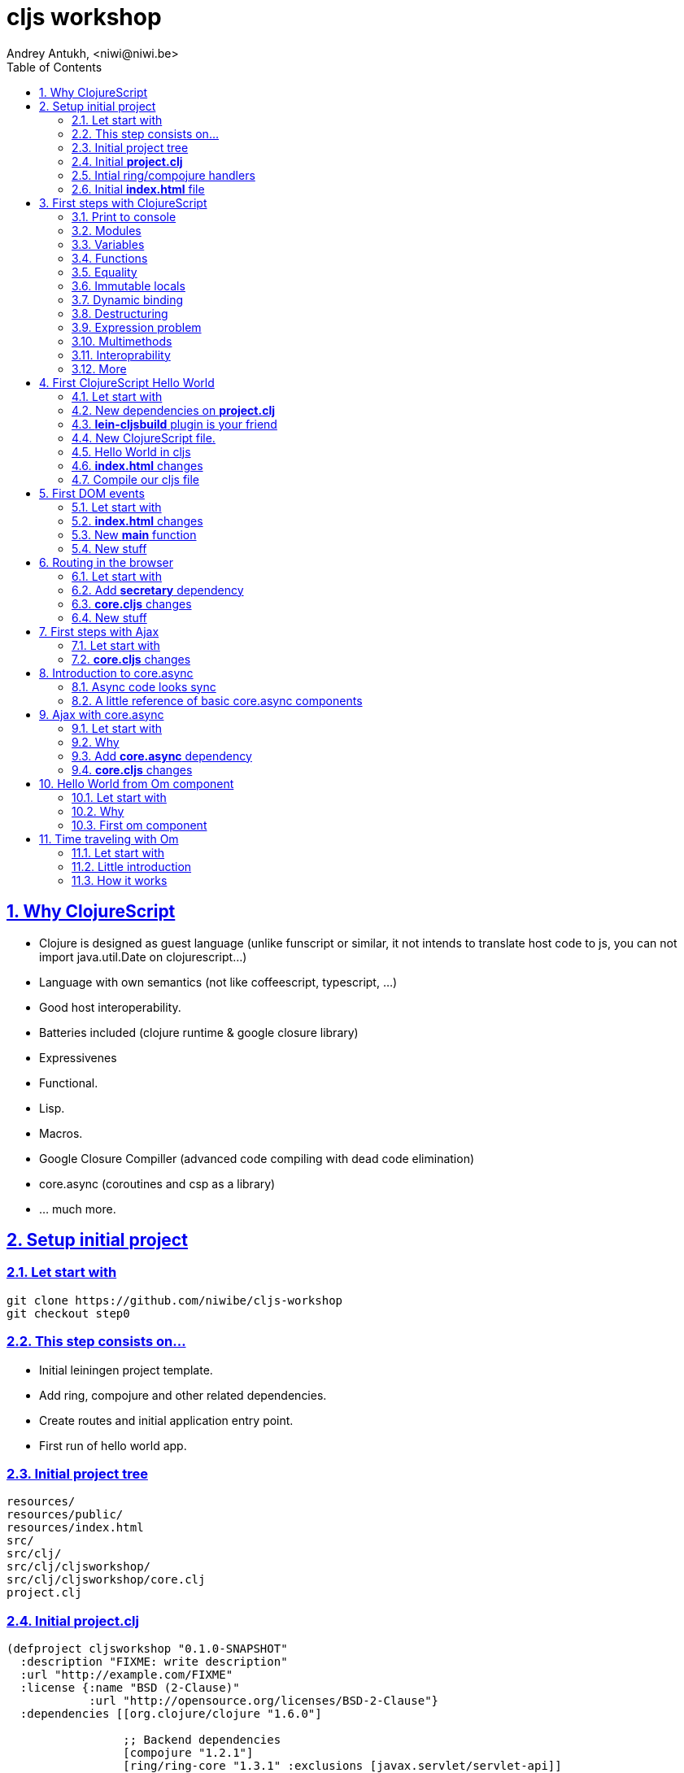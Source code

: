 cljs workshop
=============
Andrey Antukh, <niwi@niwi.be>
:toc: left
:numbered:
:source-highlighter: pygments
:pygments-style: friendly
:sectlinks:


Why ClojureScript
-----------------

- Clojure is designed as guest language (unlike funscript or similar, it not intends to translate
  host code to js, you can not import java.util.Date on clojurescript...)
- Language with own semantics (not like coffeescript, typescript, ...)
- Good host interoperability.
- Batteries included (clojure runtime & google closure library)
- Expressivenes
- Functional.
- Lisp.
- Macros.
- Google Closure Compiller (advanced code compiling with dead code elimination)
- core.async (coroutines and csp as a library)
- ... much more.


Setup initial project
---------------------

Let start with
~~~~~~~~~~~~~~

[source, text]
----
git clone https://github.com/niwibe/cljs-workshop
git checkout step0
----

This step consists on...
~~~~~~~~~~~~~~~~~~~~~~~~

- Initial leiningen project template.
- Add ring, compojure and other related dependencies.
- Create routes and initial application entry point.
- First run of hello world app.


Initial project tree
~~~~~~~~~~~~~~~~~~~~~

[source, text]
----
resources/
resources/public/
resources/index.html
src/
src/clj/
src/clj/cljsworkshop/
src/clj/cljsworkshop/core.clj
project.clj
----

Initial *project.clj*
~~~~~~~~~~~~~~~~~~~~~

[source, clojure]
----
(defproject cljsworkshop "0.1.0-SNAPSHOT"
  :description "FIXME: write description"
  :url "http://example.com/FIXME"
  :license {:name "BSD (2-Clause)"
            :url "http://opensource.org/licenses/BSD-2-Clause"}
  :dependencies [[org.clojure/clojure "1.6.0"]

                 ;; Backend dependencies
                 [compojure "1.2.1"]
                 [ring/ring-core "1.3.1" :exclusions [javax.servlet/servlet-api]]
                 [ring/ring-servlet "1.3.1" :exclusions [javax.servlet/servlet-api]]
                 [ring/ring-defaults "0.1.2"]

                 [javax.servlet/javax.servlet-api "3.1.0"]
                 [info.sunng/ring-jetty9-adapter "0.7.2"]]

  :source-paths ["src/clj"]
  :main cljsworkshop.core)
----


Intial ring/compojure handlers
~~~~~~~~~~~~~~~~~~~~~~~~~~~~~~

- Ring handler consists in a simple function that receives a req (hash-map) and return a response (also hash-map).
- Compojure add routing handlers and some response helpers.
- jetty9 is a embedded http/application server.

._clj/cljsworkshop/core.clj_
[source, clojure]
----
(ns cljsworkshop.core
  (:require [ring.adapter.jetty9 :refer [run-jetty]]
            [compojure.core :refer :all]
            [compojure.route :as route]
            [compojure.response :refer [render]]
            [clojure.java.io :as io]))

(defn home
  [req]
  (render (io/resource "index.html") req))

(defroutes app
  (GET "/" [] home)
  (route/resources "/static")
  (route/not-found "<h1>Page not found</h1>"))

(defn -main
  [& args]
  (run-jetty app {:port 5050}))
----


Initial *index.html* file
~~~~~~~~~~~~~~~~~~~~~~~~

[source, html]
----
<!doctype html>
<html lang="en">
  <head>
    <meta charset="utf-8">
    <title>CLJS Workshop</title>
  </head>
  <body>
    <h1>Hello World</h1>
  </body>
</html>
----


First steps with ClojureScript
------------------------------

Print to console
~~~~~~~~~~~~~~~~

[source, clojure]
----
(.log js/console "hello world")
----

[source, clojure]
----
(enable-console-print!)
(println "hello world")
----

Modules
~~~~~~~

.Declare module
[source, clojure]
----
(ns my.library)
----

.Require a module
[source, clojure]
----
(ns my.library
  (:require [my.other :as other]))
----


Variables
~~~~~~~~~

.Top level
[source, clojure]
----
(def myvar "foo")
----

.Local
[source, clojure]
----
(let [myvar "foo"]
  (println myvar))
----


Functions
~~~~~~~~~

.Simple function definition
[source, clojure]
----
(defn foo
  [a b c]
  c)

(foo 1) ;; WARNING: function called with incorrect
        ;; number of arguments

(foo 1 2 3) ;; => 3
----

.Dispatch on arity
[source, clojure]
----
(defn foo
  ([a] "one")
  ([a b] "two")
  ([a b c] "three"))

(foo 1) ;; => "one"
(foo 1 2) ;; => "two"
(foo 1 2 3) ;; => "three"

;; Under advanced compilation direct dispatch to
;; arity. No arguments object manipulation
----

.Variable number of arguments
[source, clojure]
----
(defn foo
  [a b & rest]
  rest)

(foo 1 2 3) ;; => [3]
(foo 1 2 3 4 5) ;; => [3 4 5]
----

.Named parameters & default values
[source, clojure]
----
(defn foo
  [& {:keys [bar baz]
      :or {bar "default1"
           baz "default2"}}]
  (str bar "-" baz))

(foo) ;; => "default1-default2"
(foo :bar 1) ;; => "1-default2"
(foo :bar 1 :baz 2) ;; => "1-2"
----

Equality
~~~~~~~~

Is always based on value. CLJS does not have coercive equality.

[source, javascript]
----
// == operator is coercive
1 == "1" // => true

// sometimes based on value
{} == {} // => false

["a"] === ["a"] // => false
----

[source, clojure]
----
(= 1 "1") ;; => false
(= {} {}) ;; => true
(= ["a"] ["a"]) ;; => true
----


Immutable locals
~~~~~~~~~~~~~~~~

In cljs locals are immutable:

.This code throws an error:
[source, clojure]
----
(let [x 2]
  (set! x 3))
----


Dynamic binding
~~~~~~~~~~~~~~~

[source, clojure]
----
(def ^:dynamic x 5)

(defn print-value
  []
  (println "Current value:" x))

(print-value)
(binding [x 10]
  (print-value))
(print-value)

;; Will result in:
;; Current value: 5
;; Current value: 10
;; Current value: 5
----

Destructuring
~~~~~~~~~~~~~

.Positional destructuring.
[source, clojure]
----
(def color [255 255 100 0.5])

(let [[r g _ a] color]
  (println r)
  (println a))

;; Will result in:
;; 255
;; 0.5
----

.Hash map keys destructuring
[source, clojure]
----
(def m {:first "Bob"
        :middle "J"
        :last "Smith"})

(let [{:keys [first last]} m]
  (println first)
  (println last))

;; Will result in:
;; Bob
;; Smith
----


Expression problem
~~~~~~~~~~~~~~~~~~

[source, clojure]
----
;; For example say you'd like to use RegExps
;; as functions

(extend-type js/RegExp
  IFn
  (-invoke
   ([this s]
     (re-matches this s))))

(filter #"foo.*" ["foo" "bar" "foobar"])
;; => ("foo" "foobar")
----

Multimethods
~~~~~~~~~~~~

Polymorphism a la carte.

.Define a multimethod
[source, clojure]
----
(defmulti say-hello
  (fn [person]
    (:lang person :en)))

(defmethod say-hello :en
  [person]
  (format "Hello %s" (:name person)))

(defmethod say-hello :es
  [person]
  (format "Hola %s" (:name person)))
----

.Playing with multimethod
[source, clojure]
----
(def person-alex {:lang :es :name "Alex"})
(def person-yen {:lang :en :name "Yen"})
(def person-anon {:name "Anonymous"})

(say-hello person-alex)
;; => "Hola Alex"

(say-hello person-yen)
;; => "Hello Yen"

(say-hello person-anon)
;; => "Hello Anonimous"
----


Interoprability
~~~~~~~~~~~~~~~

Create javascript objects
^^^^^^^^^^^^^^^^^^^^^^^^^

.Clojure
[source, clojure]
----
(def foo (js-obj "bar" "baz"))
----

.Javascript
[source, javascript]
----
var foo = {bar: "baz"};
----

Property access
^^^^^^^^^^^^^^^

.Clojure
[source, clojure]
----
(set! (.-bar foo) "baz")
(.log js/console (.-bar foo))

(aset foo "abc" 17)
(.log js/console (aget foo "abc"))
----

.Javascript
[source, javascript]
----
foo.bar = "baz";
console.log(foo.bar);

foo["abc"] = 17;
console.log(foo["abc"]);
----


Conversions beween cljs and js
^^^^^^^^^^^^^^^^^^^^^^^^^^^^^

.Convert cljs types to js using `clj->js` function
[source, clojure]
----
(let [a {:a 1 :b {:c 1}}]
  (clj->js a))
----

.Convert js types to cljs using `js->clj` function
[source, clojure]
----
(defn get-names [people]
  (let [people (js->clj people)
        names (map "name" people)]
    (clj->js names)))
----

.Using reader macro for conver cljs to js:
[source, clojure]
----
(let [a #js [1 2 3]]
  (println (aget a 1)))

;; Will result in:
;; 2
----

More
~~~~

http://himera.herokuapp.com/synonym.html


First ClojureScript Hello World
-------------------------------

Let start with
~~~~~~~~~~~~~~

[source, text]
----
git reset --hard
git checkout step1
----

New dependencies on *project.clj*
~~~~~~~~~~~~~~~~~~~~~~~~~~~~~~~~~

._project.clj_
[source, clojure]
----
:dependencies [;; ...
               [org.clojure/clojurescript "0.0-2371"]
               ;; ...]
----


*lein-cljsbuild* plugin is your friend
~~~~~~~~~~~~~~~~~~~~~~~~~~~~~~~~~~~~~~

._project.clj_
[source, clojure]
----
:plugins [[lein-cljsbuild "1.0.3"]]
:cljsbuild {:builds
            [{:id "app"
              :source-paths ["src/cljs"]
              :compiler {:output-to "resources/public/js/app.js"
                         :optimizations :whitespace
                         :pretty-print true}}]}
----


New ClojureScript file.
~~~~~~~~~~~~~~~~~~~~~~~

New tree structure on `src/` directory for clojurescript sources.

[source, text]
----
src/cljs/
src/cljs/cljsworkshop/
src/cljs/cljsworkshop/core.cljs
----


Hello World in cljs
~~~~~~~~~~~~~~~~~~~

._project.clj_
[source, clojure]
----
(defn set-html! [el content]
  (set! (.-innerHTML el) content))

(defn main
  []
  (let [content "Hello World from Clojure Script"
        element (aget (js/document.getElementsByTagName "main") 0)]
    (set-html! element content)))
----


*index.html* changes
~~~~~~~~~~~~~~~~~~~~

[source, html]
----
<body>
  <main></main>
  <script src="/static/js/app.js"></script>
</body>
----


Compile our cljs file
~~~~~~~~~~~~~~~~~~~~~

[source, text]
----
[3/5.0.7]niwi@niwi:~/cljs-workshop> lein cljsbuild auto
Compiling ClojureScript.
Compiling "resources/public/js/app.js" from ["src/cljs"]...
Successfully compiled "resources/public/js/app.js" in 3.396 seconds.
----



First DOM events
----------------

Let start with
~~~~~~~~~~~~~~

[source, text]
----
git reset --hard
git checkout step2
----


*index.html* changes
~~~~~~~~~~~~~~~~~~~~

[source, html]
----
<main>
  <section>
    <span>Clicks: </span>
    <span id="clicksnumber"><span>
  </section>
  <button id="button">Click me</button>
</main>
----

New *main* function
~~~~~~~~~~~~~~~~~~~

[source, clojure]
----
(ns cljsworkshop.core
  (:require [goog.events :as events]
            [goog.dom :as dom]))

(defn main
  []
  (let [counter (atom 0)
        button  (dom/getElement "button")
        display (dom/getElement "clicksnumber")]

    ;; Set initial value
    (set! (.-innerHTML display) @counter)

    ;; Assign event listener
    (events/listen button "click"
                   (fn [event]
                     ;; Increment the value
                     (swap! counter inc)
                     ;; Set new value in display element
                     (set! (.-innerHTML display) @counter)))))

(main)
----

New stuff
~~~~~~~~~

- ClojureScript uses Google Closure Library for modules/namespace: *each ClojureScript file reprensents a google closure module*
- The `:require` statement on `ns` can loads any google closure module or your defined module that the compiller can find in the path (see _project.clj_ for path...)
- Google Closure Library comes with ClojureScript. You don't need add it as dependency.
- Works in advanced mode of google closure compiler (that eliminates unused code).

More documentation:

- http://himera.herokuapp.com/synonym.html


Routing in the browser
----------------------

Let start with
~~~~~~~~~~~~~~

[source, text]
----
git reset --hard
git checkout step3
----

Add *secretary* dependency
~~~~~~~~~~~~~~~~~~~~~~~~~~

*secretary* is a routing library for clojure script.

._project.clj_
[source, clojure]
----
:dependencies [;; ...
               [secretary "1.2.1"]]
----


*core.cljs* changes
~~~~~~~~~~~~~~~~~~~

[source, clojure]
----
(ns cljsworkshop.core
  (:require-macros [secretary.core :refer [defroute]])
  (:require [goog.events :as events]
            [goog.dom :as dom]
            [secretary.core :as secretary])
  (:import goog.History))

(def app (dom/getElement "app"))

(defn set-html! [el content]
  (set! (.-innerHTML el) content))

(defroute home-path "/" []
  (set-html! app "<h1>Hello World from home page.</h1>"))

(defroute some-path "/:param" [param]
  (let [message (str "<h1>Parameter in url: <small>" param "</small>!</h1>")]
    (set-html! app message)))

(defroute "*" []
  (set-html! app "<h1>Not Found</h1>"))

(defn main
  []
  ;; Set secretary config for use the hashbang prefix
  (secretary/set-config! :prefix "#")

  ;; Attach event listener to history instance.
  (let [history (History.)]
    (events/listen history "navigate"
                   (fn [event]
                     (secretary/dispatch! (.-token event))))
    (.setEnabled history true)))

(main)
----

New stuff
~~~~~~~~~

- ClojureScript macros should be written in Clojure (not ClojureScript) but should emit ClojureScript code.
- Should be imported separatedly, using `(:require-macros ...)` statement on `ns`.
- Google closure classes should be imported with `(:import ...)` statement.


First steps with Ajax
---------------------

Let start with
~~~~~~~~~~~~~~

[source, text]
----
git reset --hard
git checkout step4
----


*core.cljs* changes
~~~~~~~~~~~~~~~~~~~

.Partial content from _core.cljs_
[source, clojure]
----
(ns cljsworkshop.core
  (:require-macros [secretary.core :refer [defroute]])
  (:require [goog.events :as events]
            [goog.dom :as dom]
            [secretary.core :as secretary])
  (:import goog.History
           goog.Uri
           goog.net.Jsonp))


(def search-url "http://en.wikipedia.org/w/api.php?action=opensearch&format=json&search=")
(def home-html
  (str "<h1>Wikipedia Search:</h1>"
       "<section>"
       "  <input id=\"query\" placeholder=\"Type your search...\" />"
       "  <button id=\"searchbutton\">Search</button>"
       "  <ul id=\"results\"></ul>"
       "</section>"))

(defn render-results [results]
  (let [results (js->clj results)]
    (reduce (fn [acc result]
              (str acc "<li>" result "</li>"))
            ""
            (second results))))

(defn do-jsonp
  [uri callback]
  (let [req (Jsonp. (Uri. uri))]
    (.send req nil callback)))

(defroute home-path "/" []
  (set-html! app home-html)
  (let [on-response     (fn [results]
                          (let [html (render-results results)]
                            (set-html! (dom/getElement "results") html)))

        on-search-click (fn [e]
                          (let [userquery (.-value (dom/getElement "query"))
                                searchuri (str search-url userquery)]
                            (do-jsonp searchuri on-response)))]

    (events/listen (dom/getElement "searchbutton") "click" on-search-click)))
----

Introduction to core.async
--------------------------

Is a CSP library with steroids.


Async code looks sync
~~~~~~~~~~~~~~~~~~~~~

Let start with future ES7 (EcmaScript 7) proposal: `async` and `await`

.Having defined this two utils functions...
[source, javascript]
----
function timeout(ms) {
  return new Promise(function(resolve) {
    setTimeout(resolve, ms);
  });
}

function httpGet(url) {
  return new Promise(function(resolve) {
    var req = new XMLHttpRequest();
    req.open("GET", url, false);
    req.send(null);
    req.onreadystatechange = function() {
      if (req.readyState == 4) {
        resolve(xhr.responseText);
      }
    }
  });
}
----

Solution using ES5
^^^^^^^^^^^^^^^^^^

Let start introducing a problem using ES5 (EcmaScript 5) or shortly javascript of
today:

1. Request 1 url page.
2. Wait 1second
3. Request 2 url page.
4. Return result both results.

[source, javascript]
----
function doStuff() {
   httpGet("http://page1/").then(function(response) {
    return timeout(1000).then(function() {
      return response;
    });
   })
   .then(function(response1) {
     return httpGet("http://page2/").then(function(response2) {
       return {response1: response1,
               response2: response2};
     });
   })
}
----

.Now you can use it so:
[source, javascript]
----
doStuff().then(function(result) {
  console.log(result.response1);
  console.log(result.response2);
});
----

Obviously, it can be done better, but nobody will save us from callbacs.


Solution using ES7
^^^^^^^^^^^^^^^^^^

But, what is cooking for ES7? (ES7? but ES6 still not ready? WTF)

.Same example but using the draft proposal for ES7 but is available for years in C#
[source, javascript]
----
async function doStuff() {
  var response1, response2;

  response1 = await httpGet("http://page1/");
  await timeout(1000):
  response2 = await httpGet("http://page2/");
  return {response1: response1,
          response2: response2};
}
----

.Now you can use it so:
[source, javascript]
----
(async function() {
  var result = await doStuff()
  console.log(result.response1);
  console.log(result.response2);
})();
----

Now looks much better.

Solution using cljs and core.async
^^^^^^^^^^^^^^^^^^^^^^^^^^^^^^^^^^

Now having the background of ES7 example, let see same thing but using
core.async library with clojure script.

.Define the missing util function.
[source, clojure]
----
(defn http-get [uri]
  (let [out (chan)
        req (XhrIo. (Uri. uri))]
    (events/listen req "success" #(put! out (.getResponseText (.-target %))))
    (.send req (Uri. uri))
    out))
----

.Define the doStuff like function with main logic.
[source, clojure]
----
(defn do-stuff
  []
  (go
    (let [response1 (<! (http-get "http://page1/"))
          _         (<! (timeout 1000))
          response2 (<! (http-get "http://page2/"))]
      {:response1 response1
       :response2 response2})))
----

.Now see an example of how use it.
[source, clojure]
----
(go
  (let [result (<! (do-stuff))]
    (.log js/console (.-response1 result))
    (.log js/console (.-response2 result))))
----

A little reference of basic core.async components
~~~~~~~~~~~~~~~~~~~~~~~~~~~~~~~~~~~~~~~~~~~~~~~~~

The *go* function/macro
^^^^^^^^^^^^^^^^^^^^^^^

[source, clojure]
----
(go
  [... do something asynchronously ...])
----

- always return a channel.
- put in a returned channel the restul of last expression.
- executes asynchronously.

The *chan* function
^^^^^^^^^^^^^^^^^^^

[source, clojure]
----
(chan)
----

- creates a new channel
- does not support nil values
- nil return value means channel is closed
- support different buffering strategies: fixed size, unbound (default), sliding, dropping.


The *<!* and *>!* functions
^^^^^^^^^^^^^^^^^^^^^^^^^^^

[source, clojure]
----
(go
  (<! (timeout 100))
  (.log js/console "finished"))
----

- `<!` represents a callback-less `take!`
- `>!` represents a callback-less `put!`
- in clojure them have blocking version of them: `<!!` and `>!!` and they does not
  requires of go macro, because they blocks the current thread.

Other resources
^^^^^^^^^^^^^^^

- http://clojure.com/blog/2013/06/28/clojure-core-async-channels.html
- http://yobriefca.se/blog/2014/06/01/combining-and-controlling-channels-with-core-dot-asyncs-merge-and-mix/
- http://yobriefca.se/blog/2014/06/04/publish-and-subscribe-with-core-dot-asyncs-pub-and-sub/
- http://www.purelyfunctional.tv/core-async
- http://www.lispcast.com/elm-frp-in-core-async


Ajax with core.async
--------------------

Let start with
~~~~~~~~~~~~~~

[source, text]
----
git reset --hard
git checkout step5
----

Why
~~~

- Callbacks sucks.
- Unclear execution flow.
- We can do it better!
- with core.async, async code looks sync ;)


Add *core.async* dependency
~~~~~~~~~~~~~~~~~~~~~~~~~~~

._project.clj_
[source, clojure]
----
:dependencies [;; ...
               [org.clojure/core.async "0.1.346.0-17112a-alpha"]]
----


*core.cljs* changes
~~~~~~~~~~~~~~~~~~~

.Partial content from _core.cljs_
[source, clojure]
----
(ns cljsworkshop.core
  (:require-macros [secretary.core :refer [defroute]]
                   [cljs.core.async.macros :refer [go]])
  (:require [goog.events :as events]
            [goog.dom :as dom]
            [secretary.core :as secretary]
            [cljs.core.async :refer [<! put! chan]])
  (:import goog.History
           goog.Uri
           goog.net.Jsonp))

(defn render-results [results]
  (let [results (js->clj results)]
    (reduce (fn [acc result]
              (str acc "<li>" result "</li>"))
            ""
            (second results))))

(defn listen [el type]
  (let [out (chan)]
    (events/listen el type (fn [e] (put! out e)))
    out))

(defn jsonp [uri]
  (let [out (chan)
        req (Jsonp. (Uri. uri))]
    (.send req nil (fn [res] (put! out res)))
    out))

(defroute home-path "/" []
  ;; Render initial html
  (set-html! app home-html)

  (let [clicks (listen (dom/getElement "searchbutton") "click")]
    (go (while true
          (<! clicks)
          (let [uri     (str search-url (.-value (dom/getElement "query")))
                results (<! (jsonp uri))]
            (set-html! (dom/getElement "results")
                       (render-results results)))))))
----

Now the code looks sync.


Hello World from Om component
-----------------------------

Let start with
~~~~~~~~~~~~~~

[source, text]
----
git reset --hard
git checkout step6
----

Why
~~~

- Reactjs (functional approach for rendering dom)
- Global state management facilities built in.
- Customizable semantics. Fine grained control over how components store state.
- Out of the box snapshotable and undoable and these operations have no implementation
  complexity and little overhead.


First om component
~~~~~~~~~~~~~~~~~~

Befor see a complex app, we'll try understand the basic of om components.

[source, clojure]
----
(ns mysamplens
  (:require [om.core :as om :include-macros true]
            [sablono.core :as html :refer-macros [html]]))

(defn mycomponent
  [app owner]
  (reify
    ;; Mainly serves for debugging. Specifies the
    ;; display name of react component on react
    ;; debugging tools for Chrome.
    om/IDisplayName
    (display-name [_]
      "my-component")

    ;; Set the initial component state.
    om/IInitState
    (init-state [_]
      {:message "Hello world from local state"})

    ;; Render the component with current local state.
    om/IRenderState
    (render-state [_ {:keys [message]}]
      (html [:section
             [:div message]
             [:div (:message app)]]))))

----

*_reify_, what is this?*

_reify_ creates an anonymos object that implement one or more protocols.

_om_ components consists in any object that implements the `om/IRender` or
`om/IRenderState` protocols. Implementations for other protocols is optional.

In previous examples we have used a few number of protocols. Om comes with few other
but them comes out of this first example scope.

*Now, having defined a compoment, it a time to mount it.

[source, clojure]
----
(defonce state {:message "Hello world from global state."})

;; "app" is a id of dom element at index.html
(let [el (gdom/getElement "app")]
  (om/root mycomponent state {:target el}))
----

Time traveling with Om
----------------------

Let start with
~~~~~~~~~~~~~~

[source, text]
----
git reset --hard
git checkout step7
----

Little introduction
~~~~~~~~~~~~~~~~~~~

- The state of aplication is serializable, that makes easy and in deterministic way to reproduce
  a concrete state of the application.
- The union of ClojureScript and Reactjs makes some task, that is usually considered very complex,
  very easy and painless, such as the time traveling or the undo in a few lines of code.


How it works
~~~~~~~~~~~~

Desgining the application with global state management facilities of om, we can easy make a
snapshot of the current state.

In Clojure(Script) an atom can be listened for changes:

[source, clojure]
----
;; Global applicatioon state
(def tasklist-state (atom {:entries []}))

;; Undo application state. An atom that will store
;; the snapshots of tasklist-state initialized with
;; initial @tasklist-state.
(def undo-state (atom {:entries [@tasklist-state]})

;; Watch a tasklist-state changes and snapshot them
;; into undo-state.
(add-watch tasklist-state :history
  (fn [_ _ _ n]
    (let [entries (:entries @undo-state)]
      (when-not (= (last entries) n)
        (swap! undo-state #(update-in % [:entries] conj n))))))
----

Now, each change in our application, is saved as snapshot in an other atom, and
with simple button we can revert the last change and restore the previous one.

.For it, we are created an other om component...
[source, clojure]
----
(defn do-undo
  [app]
  (when (> (count (:entries @app)) 1)
    ;; remove the last spapshot from the undo list.
    (om/transact! app :entries pop)

    ;; Restore the last snapshot into tasklist
    ;; application state
    (reset! tasklist-state (last (:entries @undo-state)))))

(defn undo
  [app owner]
  (reify
    om/IRender
    (render [_]
      (html [:input {:type "button" :default-value "Undo"
                     :on-click (fn [_] (do-undo app))}]))))
----
